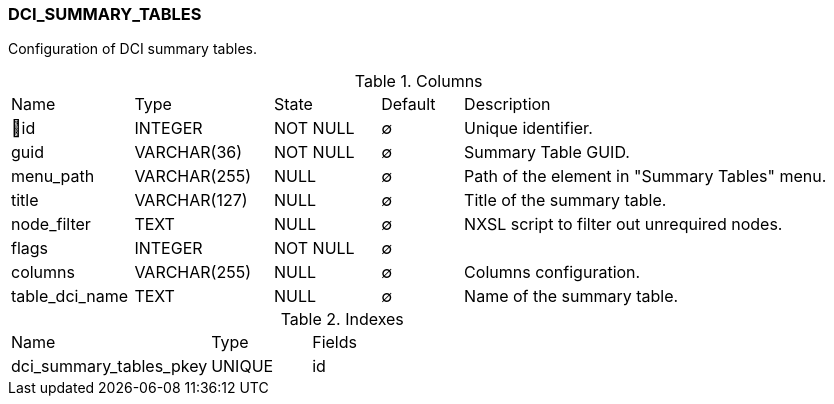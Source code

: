 [[t-dci-summary-tables]]
=== DCI_SUMMARY_TABLES

Configuration of DCI summary tables.

.Columns
[cols="15,17,13,10,45a"]
|===
|Name|Type|State|Default|Description
|🔑id
|INTEGER
|NOT NULL
|∅
|Unique identifier.

|guid
|VARCHAR(36)
|NOT NULL
|∅
|Summary Table GUID.

|menu_path
|VARCHAR(255)
|NULL
|∅
|Path of the element in "Summary Tables" menu.

|title
|VARCHAR(127)
|NULL
|∅
|Title of the summary table.

|node_filter
|TEXT
|NULL
|∅
|NXSL script to filter out unrequired nodes.

|flags
|INTEGER
|NOT NULL
|∅
|

|columns
|VARCHAR(255)
|NULL
|∅
|Columns configuration.

|table_dci_name
|TEXT
|NULL
|∅
|Name of the summary table.
|===

.Indexes
[cols="30,15,55a"]
|===
|Name|Type|Fields
|dci_summary_tables_pkey
|UNIQUE
|id

|===
